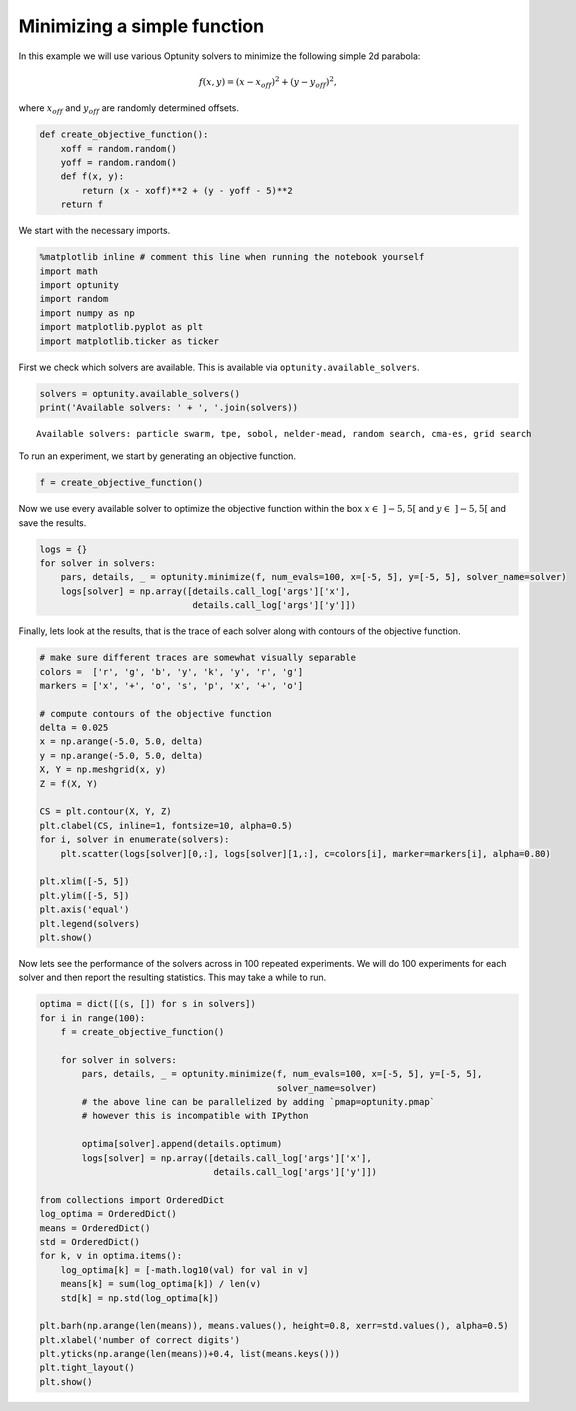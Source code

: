 
Minimizing a simple function
============================

In this example we will use various Optunity solvers to minimize the
following simple 2d parabola:

.. math:: f(x, y) = (x - x_{off})^2 + (y - y_{off})^2,

where :math:`x_{off}` and :math:`y_{off}` are randomly determined
offsets.

.. code:: python

    def create_objective_function():
        xoff = random.random()
        yoff = random.random()
        def f(x, y):
            return (x - xoff)**2 + (y - yoff - 5)**2
        return f
We start with the necessary imports.

.. code:: python

    %matplotlib inline # comment this line when running the notebook yourself
    import math
    import optunity
    import random
    import numpy as np
    import matplotlib.pyplot as plt
    import matplotlib.ticker as ticker
First we check which solvers are available. This is available via
``optunity.available_solvers``.

.. code:: python

    solvers = optunity.available_solvers()
    print('Available solvers: ' + ', '.join(solvers))

.. parsed-literal::

    Available solvers: particle swarm, tpe, sobol, nelder-mead, random search, cma-es, grid search


To run an experiment, we start by generating an objective function.

.. code:: python

    f = create_objective_function()
Now we use every available solver to optimize the objective function
within the box :math:`x\in\ ]-5, 5[` and :math:`y\in\ ]-5, 5[` and save
the results.

.. code:: python

    logs = {}
    for solver in solvers:
        pars, details, _ = optunity.minimize(f, num_evals=100, x=[-5, 5], y=[-5, 5], solver_name=solver)
        logs[solver] = np.array([details.call_log['args']['x'],
                                 details.call_log['args']['y']])
Finally, lets look at the results, that is the trace of each solver
along with contours of the objective function.

.. code:: python

    # make sure different traces are somewhat visually separable
    colors =  ['r', 'g', 'b', 'y', 'k', 'y', 'r', 'g']
    markers = ['x', '+', 'o', 's', 'p', 'x', '+', 'o']
    
    # compute contours of the objective function
    delta = 0.025
    x = np.arange(-5.0, 5.0, delta)
    y = np.arange(-5.0, 5.0, delta)
    X, Y = np.meshgrid(x, y)
    Z = f(X, Y)
    
    CS = plt.contour(X, Y, Z)
    plt.clabel(CS, inline=1, fontsize=10, alpha=0.5)
    for i, solver in enumerate(solvers):
        plt.scatter(logs[solver][0,:], logs[solver][1,:], c=colors[i], marker=markers[i], alpha=0.80)
    
    plt.xlim([-5, 5])
    plt.ylim([-5, 5])
    plt.axis('equal')
    plt.legend(solvers)
    plt.show()
Now lets see the performance of the solvers across in 100 repeated
experiments. We will do 100 experiments for each solver and then report
the resulting statistics. This may take a while to run.

.. code:: python

    optima = dict([(s, []) for s in solvers])
    for i in range(100):
        f = create_objective_function()
    
        for solver in solvers:
            pars, details, _ = optunity.minimize(f, num_evals=100, x=[-5, 5], y=[-5, 5],
                                                 solver_name=solver)
            # the above line can be parallelized by adding `pmap=optunity.pmap`
            # however this is incompatible with IPython
    
            optima[solver].append(details.optimum)
            logs[solver] = np.array([details.call_log['args']['x'],
                                     details.call_log['args']['y']])
    
    from collections import OrderedDict
    log_optima = OrderedDict()
    means = OrderedDict()
    std = OrderedDict()
    for k, v in optima.items():
        log_optima[k] = [-math.log10(val) for val in v]
        means[k] = sum(log_optima[k]) / len(v)
        std[k] = np.std(log_optima[k])
    
    plt.barh(np.arange(len(means)), means.values(), height=0.8, xerr=std.values(), alpha=0.5)
    plt.xlabel('number of correct digits')
    plt.yticks(np.arange(len(means))+0.4, list(means.keys()))
    plt.tight_layout()
    plt.show()


.. image:: basic-parabola_files/output_14_0.png

